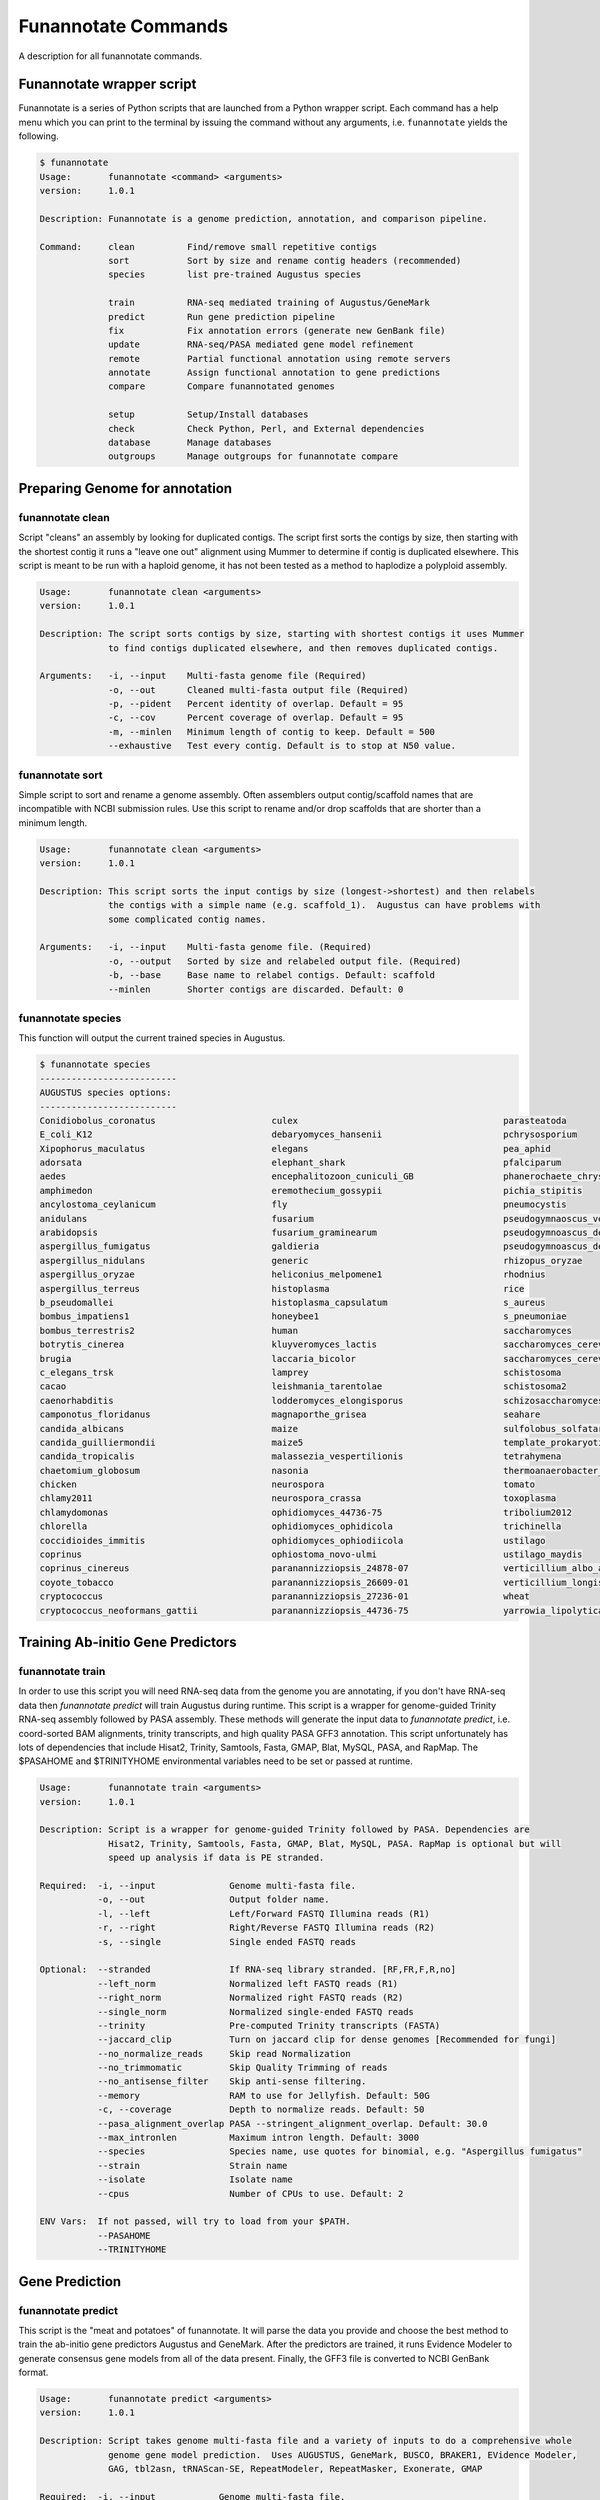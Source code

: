 
.. _commands:

Funannotate Commands
================
A description for all funannotate commands.

Funannotate wrapper script
-------------------------------------
Funannotate is a series of Python scripts that are launched from a Python wrapper script.  Each command has a help menu which you can print to the terminal by issuing the command without any arguments, i.e. ``funannotate`` yields the following.

.. code-block:: none
    
    $ funannotate
    Usage:       funannotate <command> <arguments>
    version:     1.0.1

    Description: Funannotate is a genome prediction, annotation, and comparison pipeline.
    
    Command:     clean          Find/remove small repetitive contigs
                 sort           Sort by size and rename contig headers (recommended)
                 species        list pre-trained Augustus species
             
                 train          RNA-seq mediated training of Augustus/GeneMark
                 predict        Run gene prediction pipeline
                 fix            Fix annotation errors (generate new GenBank file)
                 update         RNA-seq/PASA mediated gene model refinement
                 remote         Partial functional annotation using remote servers
                 annotate       Assign functional annotation to gene predictions
                 compare        Compare funannotated genomes
             
                 setup          Setup/Install databases             
                 check          Check Python, Perl, and External dependencies
                 database       Manage databases             
                 outgroups      Manage outgroups for funannotate compare


Preparing Genome for annotation
-------------------------------------
funannotate clean
^^^^^^^^^^^^^^^^^^^^^^^^^^^^^^^^^^^^^
Script "cleans" an assembly by looking for duplicated contigs. The script first sorts the
contigs by size, then starting with the shortest contig it runs a "leave one out" alignment
using Mummer to determine if contig is duplicated elsewhere. This script is meant to be run
with a haploid genome, it has not been tested as a method to haplodize a polyploid assembly.

.. code-block:: none

    Usage:       funannotate clean <arguments>
    version:     1.0.1

    Description: The script sorts contigs by size, starting with shortest contigs it uses Mummer 
                 to find contigs duplicated elsewhere, and then removes duplicated contigs.
    
    Arguments:   -i, --input    Multi-fasta genome file (Required)
                 -o, --out      Cleaned multi-fasta output file (Required)
                 -p, --pident   Percent identity of overlap. Default = 95
                 -c, --cov      Percent coverage of overlap. Default = 95
                 -m, --minlen   Minimum length of contig to keep. Default = 500
                 --exhaustive   Test every contig. Default is to stop at N50 value.

funannotate sort
^^^^^^^^^^^^^^^^^^^^^^^^^^^^^^^^^^^^^
Simple script to sort and rename a genome assembly. Often assemblers output contig/scaffold
names that are incompatible with NCBI submission rules. Use this script to rename and/or drop
scaffolds that are shorter than a minimum length.

.. code-block:: none

    Usage:       funannotate clean <arguments>
    version:     1.0.1

    Description: This script sorts the input contigs by size (longest->shortest) and then relabels
                 the contigs with a simple name (e.g. scaffold_1).  Augustus can have problems with
                 some complicated contig names.
    
    Arguments:   -i, --input    Multi-fasta genome file. (Required)
                 -o, --output   Sorted by size and relabeled output file. (Required)
                 -b, --base     Base name to relabel contigs. Default: scaffold
                 --minlen       Shorter contigs are discarded. Default: 0


funannotate species
^^^^^^^^^^^^^^^^^^^^^^^^^^^^^^^^^^^^^
This function will output the current trained species in Augustus.

.. code-block:: none

    $ funannotate species
    --------------------------
    AUGUSTUS species options:
    --------------------------
    Conidiobolus_coronatus                      culex                                       parasteatoda                                
    E_coli_K12                                  debaryomyces_hansenii                       pchrysosporium                              
    Xipophorus_maculatus                        elegans                                     pea_aphid                                   
    adorsata                                    elephant_shark                              pfalciparum                                 
    aedes                                       encephalitozoon_cuniculi_GB                 phanerochaete_chrysosporium                 
    amphimedon                                  eremothecium_gossypii                       pichia_stipitis                             
    ancylostoma_ceylanicum                      fly                                         pneumocystis                                
    anidulans                                   fusarium                                    pseudogymnaoscus_verrucosos_1779            
    arabidopsis                                 fusarium_graminearum                        pseudogymnoascus_destructans                
    aspergillus_fumigatus                       galdieria                                   pseudogymnoascus_destructans_20631-21       
    aspergillus_nidulans                        generic                                     rhizopus_oryzae                             
    aspergillus_oryzae                          heliconius_melpomene1                       rhodnius                                    
    aspergillus_terreus                         histoplasma                                 rice                                        
    b_pseudomallei                              histoplasma_capsulatum                      s_aureus                                    
    bombus_impatiens1                           honeybee1                                   s_pneumoniae                                
    bombus_terrestris2                          human                                       saccharomyces                               
    botrytis_cinerea                            kluyveromyces_lactis                        saccharomyces_cerevisiae_S288C              
    brugia                                      laccaria_bicolor                            saccharomyces_cerevisiae_rm11-1a_1          
    c_elegans_trsk                              lamprey                                     schistosoma                                 
    cacao                                       leishmania_tarentolae                       schistosoma2                                
    caenorhabditis                              lodderomyces_elongisporus                   schizosaccharomyces_pombe                   
    camponotus_floridanus                       magnaporthe_grisea                          seahare                                     
    candida_albicans                            maize                                       sulfolobus_solfataricus                     
    candida_guilliermondii                      maize5                                      template_prokaryotic                        
    candida_tropicalis                          malassezia_vespertilionis                   tetrahymena                                 
    chaetomium_globosum                         nasonia                                     thermoanaerobacter_tengcongensis            
    chicken                                     neurospora                                  tomato                                      
    chlamy2011                                  neurospora_crassa                           toxoplasma                                  
    chlamydomonas                               ophidiomyces_44736-75                       tribolium2012                               
    chlorella                                   ophidiomyces_ophidicola                     trichinella                                 
    coccidioides_immitis                        ophidiomyces_ophiodiicola                   ustilago                                    
    coprinus                                    ophiostoma_novo-ulmi                        ustilago_maydis                             
    coprinus_cinereus                           paranannizziopsis_24878-07                  verticillium_albo_atrum1                    
    coyote_tobacco                              paranannizziopsis_26609-01                  verticillium_longisporum1                   
    cryptococcus                                paranannizziopsis_27236-01                  wheat                                       
    cryptococcus_neoformans_gattii              paranannizziopsis_44736-75                  yarrowia_lipolytica                         


Training Ab-initio Gene Predictors
-------------------------------------
funannotate train
^^^^^^^^^^^^^^^^^^^^^^^^^^^^^^^^^^^^^
In order to use this script you will need RNA-seq data from the genome you are annotating, if
you don't have RNA-seq data then `funannotate predict` will train Augustus during runtime. This script
is a wrapper for genome-guided Trinity RNA-seq assembly followed by PASA assembly.  These methods
will generate the input data to `funannotate predict`, i.e. coord-sorted BAM alignments, trinity
transcripts, and high quality PASA GFF3 annotation. This script unfortunately has lots of dependencies
that include Hisat2, Trinity, Samtools, Fasta, GMAP, Blat, MySQL, PASA, and RapMap. The $PASAHOME
and $TRINITYHOME environmental variables need to be set or passed at runtime.

.. code-block:: none

    Usage:       funannotate train <arguments>
    version:     1.0.1

    Description: Script is a wrapper for genome-guided Trinity followed by PASA. Dependencies are
                 Hisat2, Trinity, Samtools, Fasta, GMAP, Blat, MySQL, PASA. RapMap is optional but will
                 speed up analysis if data is PE stranded.
    
    Required:  -i, --input              Genome multi-fasta file.
               -o, --out                Output folder name.
               -l, --left               Left/Forward FASTQ Illumina reads (R1)
               -r, --right              Right/Reverse FASTQ Illumina reads (R2)
               -s, --single             Single ended FASTQ reads

    Optional:  --stranded               If RNA-seq library stranded. [RF,FR,F,R,no]
               --left_norm              Normalized left FASTQ reads (R1)
               --right_norm             Normalized right FASTQ reads (R2)
               --single_norm            Normalized single-ended FASTQ reads
               --trinity                Pre-computed Trinity transcripts (FASTA)
               --jaccard_clip           Turn on jaccard clip for dense genomes [Recommended for fungi]
               --no_normalize_reads     Skip read Normalization
               --no_trimmomatic         Skip Quality Trimming of reads
               --no_antisense_filter    Skip anti-sense filtering.
               --memory                 RAM to use for Jellyfish. Default: 50G
               -c, --coverage           Depth to normalize reads. Default: 50
               --pasa_alignment_overlap PASA --stringent_alignment_overlap. Default: 30.0
               --max_intronlen          Maximum intron length. Default: 3000
               --species                Species name, use quotes for binomial, e.g. "Aspergillus fumigatus"
               --strain                 Strain name
               --isolate                Isolate name
               --cpus                   Number of CPUs to use. Default: 2
             
    ENV Vars:  If not passed, will try to load from your $PATH. 
               --PASAHOME
               --TRINITYHOME



Gene Prediction
-------------------------------------
funannotate predict
^^^^^^^^^^^^^^^^^^^^^^^^^^^^^^^^^^^^^
This script is the "meat and potatoes" of funannotate. It will parse the data you provide
and choose the best method to train the ab-initio gene predictors Augustus and GeneMark. After
the predictors are trained, it runs Evidence Modeler to generate consensus gene models from
all of the data present. Finally, the GFF3 file is converted to NCBI GenBank format.

.. code-block:: none

    Usage:       funannotate predict <arguments>
    version:     1.0.1

    Description: Script takes genome multi-fasta file and a variety of inputs to do a comprehensive whole
                 genome gene model prediction.  Uses AUGUSTUS, GeneMark, BUSCO, BRAKER1, EVidence Modeler,
                 GAG, tbl2asn, tRNAScan-SE, RepeatModeler, RepeatMasker, Exonerate, GMAP
    
    Required:  -i, --input            Genome multi-fasta file.
               -o, --out              Output folder name.
               -s, --species          Species name, use quotes for binomial, e.g. "Aspergillus fumigatus"
           or
               --masked_genome        Soft-masked genome (repeats lowercase)
               --repeatmasker_gff3    RepeatMasker derived GFF3 file
               -s, --species          Species name, use quotes for binomial, e.g. "Aspergillus fumigatus"

    Optional:  --isolate              Isolate name, e.g. Af293
               --strain               Strain name, e.g. FGSCA4           
               --name                 Locus tag name (assigned by NCBI?). Default: FUN_
               --numbering            Specify where gene numbering starts. Default: 1
               --maker_gff            MAKER2 GFF file. Parse results directly to EVM.
               --pasa_gff             PASA generated gene models. filename:weight
               --other_gff            Annotation pass-through to EVM. filename:weight
               --rna_bam              RNA-seq mapped to genome to train Augustus/GeneMark-ET
               --repeatmasker_species Taxonomy to use for RepeatMasker, will skip RepeatModeler.      
               --augustus_species     Augustus species config. Default: uses species name
               --genemark_mod         GeneMark ini mod file.
               --protein_evidence     Proteins to map to genome (prot1.fa,prot2.fa,uniprot.fa). Default: uniprot.fa
               --transcript_evidence  mRNA/ESTs to align to genome (trans1.fa,ests.fa,trinity.fa). Default: none
               --busco_seed_species   Augustus pre-trained species to start BUSCO. Default: anidulans
               --optimize_augustus    Run 'optimze_augustus.pl' to refine training (long runtime)
               --busco_db             BUSCO models. Default: dikarya. `funannotate outgroups --show_buscos`
               --organism             Fungal-specific options. Default: fungus. [fungus,other]
               --ploidy               Ploidy of assembly. Default: 1
               -t, --tbl2asn          Assembly parameters for tbl2asn. Example: "-l paired-ends"
               -d, --database         Path to funannotate database. Default: $FUNANNOTATE_DB
           
               --augustus_gff         Pre-computed AUGUSTUS GFF3 results (must use --stopCodonExcludedFromCDS=False)
               --genemark_gtf         Pre-computed GeneMark GTF results
               --exonerate_proteins   Pre-computed exonerate protein alignments (see docs for format)
               --gmap_gff             Pre-computed transcript alignments (GFF3 gmap output)
               --repeatmodeler_lib    Pre-computed RepeatModeler library (multi-fasta)
           
               --min_intronlen        Minimum intron length. Default: 10
               --max_intronlen        Maximum intron length. Default: 3000
               --min_protlen          Minimum protein length. Default: 50
               --keep_no_stops        Keep gene models without valid stops.
               --SeqCenter            Sequencing facilty for NCBI tbl file. Default: CFMR
               --SeqAccession         Sequence accession number for NCBI tbl file. Default: 12345
               --cpus                 Number of CPUs to use. Default: 2
             
    ENV Vars:  If not specified at runtime, will be loaded from your $PATH 
               --EVM_HOME
               --AUGUSTUS_CONFIG_PATH
               --GENEMARK_PATH
               --BAMTOOLS_PATH

funannotate fix
^^^^^^^^^^^^^^^^^^^^^^^^^^^^^^^^^^^^^
While funannotate predict does its best to generate gene models that will pass NCBI annotation
specs, occasionally gene models fall through the cracks (i.e. they are errors that the author
has not seen yet).  Gene models that generate submission errors are automatically flagged 
by funannotate predict and alerted to the user. The user must manually fix the .tbl annotation
file to fix these models. This script is a wrapper for archiving the previous genbank annotations
and generating a new set with the supplied .tbl annotation file.

.. code-block:: none

    Usage:       funannotate fix <arguments>
    version:     1.0.1

    Description: Script takes a GenBank genome annotation file and an NCBI tbl file to
                 generate updated annotation. Script is used to fix problematic gene models
                 after running funannotate predict.
    
    Required:    -i, --input    Annotated genome in GenBank format.
                 -t, --tbl      NCBI tbl annotation file.

    Optional:    -o, --out      Output folder
                 --tbl2asn      Parameters for tbl2asn. Default: "-l paired-ends"


funannotate update
^^^^^^^^^^^^^^^^^^^^^^^^^^^^^^^^^^^^^
This script updates gene models from `funannotate predict` using RNA-seq data. The method relies
on RNA-seq --> Trinity --> PASA --> Kallisto. Using this script you can also update an NCBI
GenBank genome using RNA-seq data, i.e. you can update gene models on a pre-existing 
submission and the script will maintain proper annotation naming/updating in accordance with 
NCBI rules.

.. code-block:: none

    Usage:       funannotate update <arguments>
    version:     1.0.1

    Description: Script will run PASA mediated update of gene models. It can directly update
                 the annotation from an NCBI downloaded GenBank file using RNA-seq data or can be
                 used after funannotate predict to refine UTRs and gene model predictions. Kallisto
                 is used to evidence filter most likely PASA gene models. Dependencies are
                 Hisat2, Trinity, Samtools, Fasta, GMAP, Blat, MySQL, PASA, Kallisto, BedTools, 
                 GAG. RapMap is optional but will speed up analysis if data is PE stranded.
    
    Required:  -i, --input              Funannotate folder or Genome in GenBank format (.gbk,.gbff).

    Optional:  -o, --out                Output folder name.
               -l, --left               Left/Forward FASTQ Illumina reads (R1)
               -r, --right              Right/Reverse FASTQ Illumina reads (R2)
               -s, --single             Single ended FASTQ reads
               --sbt                    NCBI Submission file.
               --stranded               If RNA-seq library stranded. [RF,FR,F,R,no]
               --left_norm              Normalized left FASTQ reads (R1)
               --right_norm             Normalized right FASTQ reads (R2)
               --single_norm            Normalized single-ended FASTQ reads
               --trinity                Pre-computed Trinity transcripts (FASTA)
               --jaccard_clip           Turn on jaccard clip for dense genomes [Recommended for fungi]
               --pasa_config            PASA assembly config file, i.e. from previous PASA run.
               --no_antisense_filter    Skip anti-sense filtering.
               --no_normalize_reads     Skip read Normalization
               --no_trimmomatic         Skip Quality Trimming of reads
               --memory                 RAM to use for Jellyfish. Default: 50G
               -c, --coverage           Depth to normalize reads. Default: 50
               --pasa_alignment_overlap PASA --stringent_alignment_overlap. Default: 30.0
               --max_intronlen          Maximum intron length. Default: 3000
               --min_protlen            Minimum protein length. Default: 50
               --p2g                    NCBI p2g file (if updating NCBI annotation)
               -t, --tbl2asn            Assembly parameters for tbl2asn. Example: "-l paired-ends"           
               --name                   Locus tag name (assigned by NCBI?). Default: use existing          
               --species                Species name, use quotes for binomial, e.g. "Aspergillus fumigatus"
               --strain                 Strain name
               --isolate                Isolate name
               --SeqCenter              Sequencing facilty for NCBI tbl file. Default: CFMR
               --SeqAccession           Sequence accession number for NCBI tbl file. Default: 12345
               --cpus                   Number of CPUs to use. Default: 2
             
    ENV Vars:  If not passed, will try to load from your $PATH. 
               --PASAHOME
               --TRINITYHOME



Adding Functional Annotation
-------------------------------------
funannotate remote
^^^^^^^^^^^^^^^^^^^^^^^^^^^^^^^^^^^^^
Some programs are Linux-only and not compatible on Mac OSX, to accomodate all users there are
a series of remote based searches that can be done from the command line. anitSMASH secondary metabolite
gene cluster prediction, Phobius, and InterProScan5 can be done from this interface. Note that
if you can install these tools locally, those searches will likely be much faster and thus preferred.

.. code-block:: none

    Usage:       funannotate remote <arguments>
    version:     1.0.1

    Description: Script runs remote server functional annotation for Phobius, InterProScan5, and
                 antiSMASH (fungi).  These searches are slow, if you can setup these services locally
                 it will be much faster to do that.  PLEASE do not abuse services!  
    
    Required:    -i, --input         Funannotate input folder.
              or
                 -g, --genbank       GenBank file (must be annotated).
                 -o, --out           Output folder name.
              and   
                 -m, --methods       Which services to run, space separated [phobius,antismash,interproscan,all]
                 -e, --email         Email address to identify yourself to services.
             
    Optional:    --force             Force query even if antiSMASH server looks busy


funannotate iprscan
^^^^^^^^^^^^^^^^^^^^^^^^^^^^^^^^^^^^^
This script is a wrapper for a local InterProScan5 run or a local Docker-based IPR run.  The Docker build uses the blaxterlab/interproscan image. 

.. code-block:: none

    Usage:       funannotate iprscan <arguments>
    version:     1.0.2

    Description: This script is a wrapper for running InterProScan5 using Docker or from a 
                 local installation. The script splits proteins into smaller chunks and then
                 launches several interproscan.sh "processes". It then combines the results.
                 Note if you are on a large cluster, you probably don't want to use this script
                 as likely the "cluster" mode of InterProScan5 will be faster.
    
    Arguments:   -i, --input        Funannotate folder or FASTA protein file. (Required)
                 -m, --method       Search method to use: [local, docker] (Required)
                 -n, --num          Number of fasta files per chunk. Default: 1000
                 -c, --cpus         Number of CPUs (total). Default: 12     
                 --cpus_per_chunk   Number of cpus per Docker instance. Default: 4
                 --iprscan_path     Full path to interproscan.sh (local method only)                  
                 -o, --out          Output XML InterProScan5 file


funannotate annotate
^^^^^^^^^^^^^^^^^^^^^^^^^^^^^^^^^^^^^
This script is run after `funannotate predict` or `funannotate update` and assigns functional
annotation to the protein coding gene models. The best functional annotation is done when
InterProScan 5 is run on your protein prior to running this script.

.. code-block:: none

    Usage:       funannotate annotate <arguments>
    version:     1.0.1

    Description: Script functionally annotates the results from funannotate predict.  It pulls
                 annotation from PFAM, InterPro, EggNog, UniProtKB, MEROPS, CAZyme, and GO ontology.
    
    Required:    -i, --input        Folder from funannotate predict
              or
                 --genbank          Genome in GenBank format
                 -o, --out          Output folder for results
              or   
                 --gff              Genome GFF3 annotation file
                 --fasta            Genome in multi-fasta format
                 -s, --species      Species name, use quotes for binomial, e.g. "Aspergillus fumigatus"
                 -o, --out          Output folder for results

    Optional:    --sbt              NCBI submission template file. (Recommended)
                 -a, --annotations	Custom annotations (3 column tsv file)
                 --eggnog           Eggnog-mapper annotations file (if NOT installed)
                 --antismash        antiSMASH secondary metabolism results (GBK file from output)
                 --iprscan          InterProScan5 XML file
                 --phobius          Phobius pre-computed results (if phobius NOT installed)
                 --isolate          Isolate name
                 --strain           Strain name
                 --busco_db         BUSCO models. Default: dikarya
                 -t, --tbl2asn      Additional parameters for tbl2asn. Example: "-l paired-ends"
                 -d, --database     Path to funannotate database. Default: $FUNANNOTATE_DB
                 --force            Force over-write of output folder
                 --cpus             Number of CPUs to use. Default: 2

    ENV Vars:  If not specified at runtime, will be loaded from your $PATH  
                 --AUGUSTUS_CONFIG_PATH


Comparative Genomics
-------------------------------------
funannotate compare
^^^^^^^^^^^^^^^^^^^^^^^^^^^^^^^^^^^^^
This script takes "funannotate" genomes (output from multiple `funannotate annotate`) and runs
some comparative genomic operations. The script compares the annotation and generates graphs,
CSV files, GO enrichment, dN/dS ratios, orthology, etc --> the output is visualized HTML format
in a web browser.

.. code-block:: none

    Usage:       funannotate compare <arguments>
    version:     1.0.1

    Description: Script does light-weight comparative genomics between funannotated genomes.  Output
                 is graphs, phylogeny, CSV files, etc --> visualized in web-browser.  
    
    Required:    -i, --input         List of funannotate genome folders or GBK files

    Optional:    -o, --out           Output folder name. Default: funannotate_compare
                 -d, --database      Path to funannotate database. Default: $FUNANNOTATE_DB
                 --cpus              Number of CPUs to use. Default: 2
                 --run_dnds          Calculate dN/dS ratio on all orthologs. [estimate,full]
                 --go_fdr            P-value for FDR GO-enrichment. Default: 0.05
                 --heatmap_stdev     Cut-off for heatmap. Default: 1.0
                 --num_orthos        Number of Single-copy orthologs to use for RAxML. Default: 500
                 --bootstrap         Number of boostrap replicates to run with RAxML. Default: 100
                 --outgroup          Name of species to use for RAxML outgroup. Default: no outgroup
                 --proteinortho      ProteinOrtho5 POFF results.
     

Installation and Database Management
-------------------------------------
funannotate setup
^^^^^^^^^^^^^^^^^^^^^^^^^^^^^^^^^^^^^
This command needs to be run to download required databases. It requires the user to specify
a location to save the database files.  This location can then be added to the ~/.bash_profile
so funannotate knows where to locate the database files. 

.. code-block:: none

    Usage:       funannotate setup <arguments>
    version:     1.0.1

    Description: Script will download/format necessary databases for funannotate. 
    
    Options:     -i, --install    Download format databases. Default: all
                                  [merops,uniprot,dbCAN,pfam,repeats,go,
                                   mibig,interpro,busco_outgroups,gene2product]
                 -d, --database   Path to funannotate databse
                 -u, --update     Check remote md5 and update if newer version found
                 -f, --force      Force overwriting database

funannotate database
^^^^^^^^^^^^^^^^^^^^^^^^^^^^^^^^^^^^^
Simple script displays the currently installed databases.

.. code-block:: none

    --------------------------------------------------------------
    Funannotate Databases currently installed:
    --------------------------------------------------------------
    Database       Type      Version      Date         Num_Records   Md5checksum                       
    pfam           hmmer3    31.0         2017-02      16712         b6fda5fdc90d24fbc1484d3b641d4e32  
    gene2product   text      1.2          2017-12-11   24728         a75679565d42bb93d0a343d18c631ff6  
    interpro       xml       66.0         2017-11-23   32568         c230e27471cad4a352cbe45beada0c52  
    dbCAN          hmmer3    6.0          2017-09-12   585           3cb06f6f93c72a56c9fa12a6294b41d5  
    merops         diamond   12.0         2017-10-04   4968          d923f0177c6d27c3d2886c705347adc0  
    mibig          diamond   1.3          2017-12-02   24085         84b3cd16e0b3b074e4b7ee18c6aa31fd  
    uniprot        diamond   2017_11      2017-11-22   556196        90c8910ef07e3ac601cdb43462f82c45  
    go             text      2017-12-01   2017-12-01   47071         f561c5193bcc9048fb337a0d7bb44b24  
    repeats        diamond   1.0          2017-12-02   11950         4e8cafc3eea47ec7ba505bb1e3465d21  
    --------------------------------------------------------------

    To update a database type:
        funannotate setup -i DBNAME -d /usr/local/share/funannotate --force

funannotate outgroups
^^^^^^^^^^^^^^^^^^^^^^^^^^^^^^^^^^^^^
This script is a helper function to manage and update outgroups for `funannotate compare`. Outgroup
species can be specified in `funannotate compare` to use as a reference for BUSCO-mediated
maximum likelihood phylogeny. This script allows the user to add a genome to the available outgroups
folder by running BUSCO and formatting it appropriately. 

.. code-block:: none

    Usage:       funannotate outgroups <arguments>
    version:     1.0.1

    Description: Managing the outgroups folder for funannotate compare
    
    Arguments:   -i, --input            Proteome multi-fasta file. Required. 
                 --species              Species name for adding a species. Required.
                 --busco_db             BUSCO db to use for --add. Default. dikarya
                 --cpus                 Number of CPUs to use for BUSCO search.
                 --show_buscos          List the busco_db options
                 --show_outgroups       List the installed outgroup species.


